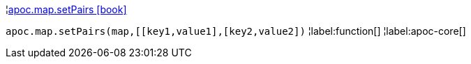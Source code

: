¦xref::overview/apoc.map/apoc.map.setPairs.adoc[apoc.map.setPairs icon:book[]] +

`apoc.map.setPairs(map,[[key1,value1],[key2,value2])`
¦label:function[]
¦label:apoc-core[]
